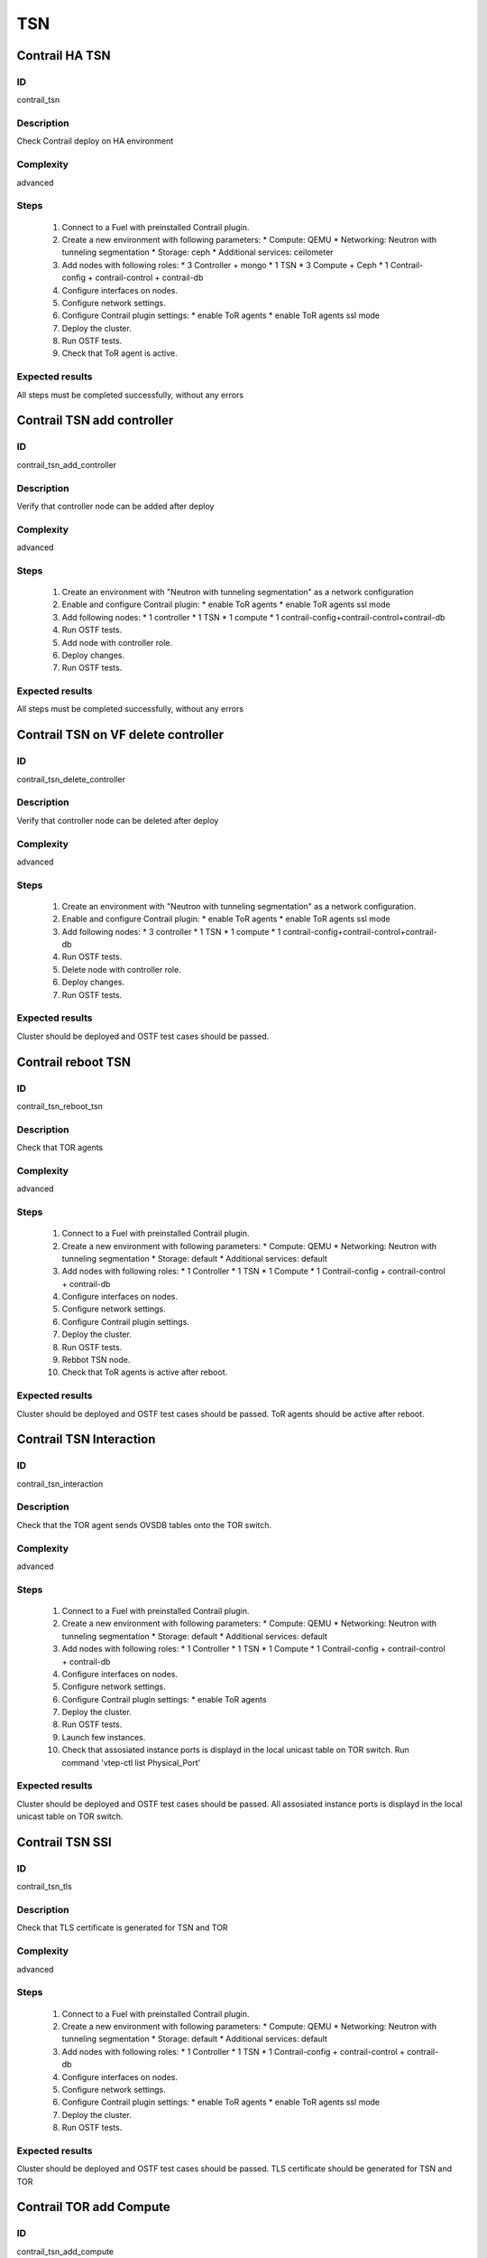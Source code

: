 ===
TSN
===


Contrail HA TSN
----------------


ID
##

contrail_tsn


Description
###########

Check Contrail deploy on HA environment


Complexity
##########

advanced


Steps
#####

    1. Connect to a Fuel with preinstalled Contrail plugin.
    2. Create a new environment with following parameters:
       * Compute: QEMU
       * Networking: Neutron with tunneling segmentation
       * Storage: ceph
       * Additional services: ceilometer
    3. Add nodes with following roles:
       * 3 Controller + mongo
       * 1 TSN
       * 3 Compute + Ceph
       * 1 Contrail-config + contrail-control + contrail-db
    4. Configure interfaces on nodes.
    5. Configure network settings.
    6. Configure Contrail plugin settings:
       * enable ToR agents
       * enable ToR agents ssl mode
    7. Deploy the cluster.
    8. Run OSTF tests.
    9. Check that ToR agent is active.


Expected results
################

All steps must be completed successfully, without any errors


Contrail TSN add controller
---------------------------


ID
##

contrail_tsn_add_controller


Description
###########

Verify that controller node can be added after deploy


Complexity
##########

advanced


Steps
#####

    1. Create an environment with "Neutron with tunneling segmentation"
       as a network configuration
    2. Enable and configure Contrail plugin:
       * enable ToR agents
       * enable ToR agents ssl mode
    3. Add following nodes:
       * 1 controller
       * 1 TSN
       * 1 compute
       * 1 contrail-config+contrail-control+contrail-db
    4. Run OSTF tests.
    5. Add node with controller role.
    6. Deploy changes.
    7. Run OSTF tests.


Expected results
################

All steps must be completed successfully, without any errors


Contrail TSN on VF delete controller
------------------------------------


ID
##

contrail_tsn_delete_controller


Description
###########

Verify that controller node can be deleted after deploy


Complexity
##########

advanced


Steps
#####

    1. Create an environment with "Neutron with tunneling segmentation"
       as a network configuration.
    2. Enable and configure Contrail plugin:
       * enable ToR agents
       * enable ToR agents ssl mode
    3. Add following nodes:
       * 3 controller
       * 1 TSN
       * 1 compute
       * 1 contrail-config+contrail-control+contrail-db
    4. Run OSTF tests.
    5. Delete node with controller role.
    6. Deploy changes.
    7. Run OSTF tests.


Expected results
################

Cluster should be deployed and OSTF test cases should be passed.


Contrail reboot TSN
-------------------


ID
##

contrail_tsn_reboot_tsn


Description
###########

Check that TOR agents


Complexity
##########

advanced


Steps
#####

    1. Connect to a Fuel with preinstalled Contrail plugin.
    2. Create a new environment with following parameters:
       * Compute: QEMU
       * Networking: Neutron with tunneling segmentation
       * Storage: default
       * Additional services: default
    3. Add nodes with following roles:
       * 1 Controller
       * 1 TSN
       * 1 Compute
       * 1 Contrail-config + contrail-control + contrail-db
    4. Configure interfaces on nodes.
    5. Configure network settings.
    6. Configure Contrail plugin settings.
    7. Deploy the cluster.
    8. Run OSTF tests.
    9. Rebbot TSN node.
    10. Check that ToR agents is active after reboot.


Expected results
################

Cluster should be deployed and OSTF test cases should be passed.
ToR agents should be active after reboot.


Contrail TSN Interaction
------------------------


ID
##

contrail_tsn_interaction


Description
###########

Check that the TOR agent sends OVSDB tables onto the TOR switch.


Complexity
##########

advanced


Steps
#####

    1. Connect to a Fuel with preinstalled Contrail plugin.
    2. Create a new environment with following parameters:
       * Compute: QEMU
       * Networking: Neutron with tunneling segmentation
       * Storage: default
       * Additional services: default
    3. Add nodes with following roles:
       * 1 Controller
       * 1 TSN
       * 1 Compute
       * 1 Contrail-config + contrail-control + contrail-db
    4. Configure interfaces on nodes.
    5. Configure network settings.
    6. Configure Contrail plugin settings:
       * enable ToR agents
    7. Deploy the cluster.
    8. Run OSTF tests.
    9. Launch few instances.
    10. Check that assosiated instance ports is displayd in the local unicast table on TOR switch.
        Run command 'vtep-ctl list Physical_Port'


Expected results
################

Cluster should be deployed and OSTF test cases should be passed.
All assosiated instance ports is displayd in the local unicast table on TOR switch.


Contrail TSN SSl
----------------


ID
##

contrail_tsn_tls


Description
###########

Check that TLS certificate is generated for TSN and TOR


Complexity
##########

advanced


Steps
#####

    1. Connect to a Fuel with preinstalled Contrail plugin.
    2. Create a new environment with following parameters:
       * Compute: QEMU
       * Networking: Neutron with tunneling segmentation
       * Storage: default
       * Additional services: default
    3. Add nodes with following roles:
       * 1 Controller
       * 1 TSN
       * 1 Contrail-config + contrail-control + contrail-db
    4. Configure interfaces on nodes.
    5. Configure network settings.
    6. Configure Contrail plugin settings:
       * enable ToR agents
       * enable ToR agents ssl mode
    7. Deploy the cluster.
    8. Run OSTF tests.


Expected results
################

Cluster should be deployed and OSTF test cases should be passed.
TLS certificate should be  generated for TSN and TOR


Contrail TOR add Compute
------------------------


ID
##

contrail_tsn_add_compute


Description
###########

Check that information of instances ports are updated after creating them in the
new compute node.


Complexity
##########

advanced


Steps
#####

    1. Connect to a Fuel with preinstalled Contrail plugin.
    2. Create a new environment with following parameters:
       * Compute: QEMU
       * Networking: Neutron with tunneling segmentation
       * Storage: default
       * Additional services: default
    3. Add nodes with following roles:
       * 1 Controller
       * 1 TSN
       * 1 Compute
       * 1 Contrail-config + contrail-control + contrail-db
    4. Configure interfaces on nodes.
    5. Configure network settings.
    6. Configure Contrail plugin settings:
       * enable ToR agents
       * enable ToR agents ssl mode
    7. Deploy the cluster.
    8. Run OSTF tests.
    9. Add Compute node.
    10. Create few instances.
    11. Check that information of instances ports are updated after creating
        them in the new compute node.


Expected results
################

Cluster should be deployed and OSTF test cases should be passed.
Information of instances ports are updated after creating them in the
new compute node.


Contrail TOR remove Compute
---------------------------


ID
##

contrail_tsn_remove_compute


Description
###########

Check that information of instances ports are updated after removing compute node.


Complexity
##########

advanced


Steps
#####

    1. Connect to a Fuel with preinstalled Contrail plugin.
    2. Create a new environment with following parameters:
       * Compute: QEMU
       * Networking: Neutron with tunneling segmentation
       * Storage: default
       * Additional services: default
    3. Add nodes with following roles:
       * 1 Controller
       * 1 TSN
       * 2 Compute
       * 1 Contrail-config + contrail-control + contrail-db
    4. Configure interfaces on nodes.
    5. Configure network settings.
    6. Configure Contrail plugin settings:
       * enable ToR agents
       * enable ToR agents ssl mode
    7. Deploy the cluster.
    8. Run OSTF tests.
    9. Create few instances on compute hosts.
    10. Remove Compute node.
    11. Redeploy cluster.
    12. Check that information of instances ports are updated after removing compute node.


Expected results
################

Cluster should be deployed and OSTF test cases should be passed.
Information of instances ports should be updated after removing compute node.
